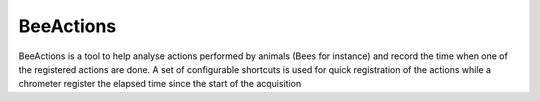 BeeActions
##########

BeeActions is a tool to help analyse actions performed by animals
(Bees for instance) and record the time when one of the registered
actions are done. A set of configurable shortcuts is used for quick
registration of the actions while a chrometer register the elapsed time
since the start of the acquisition
